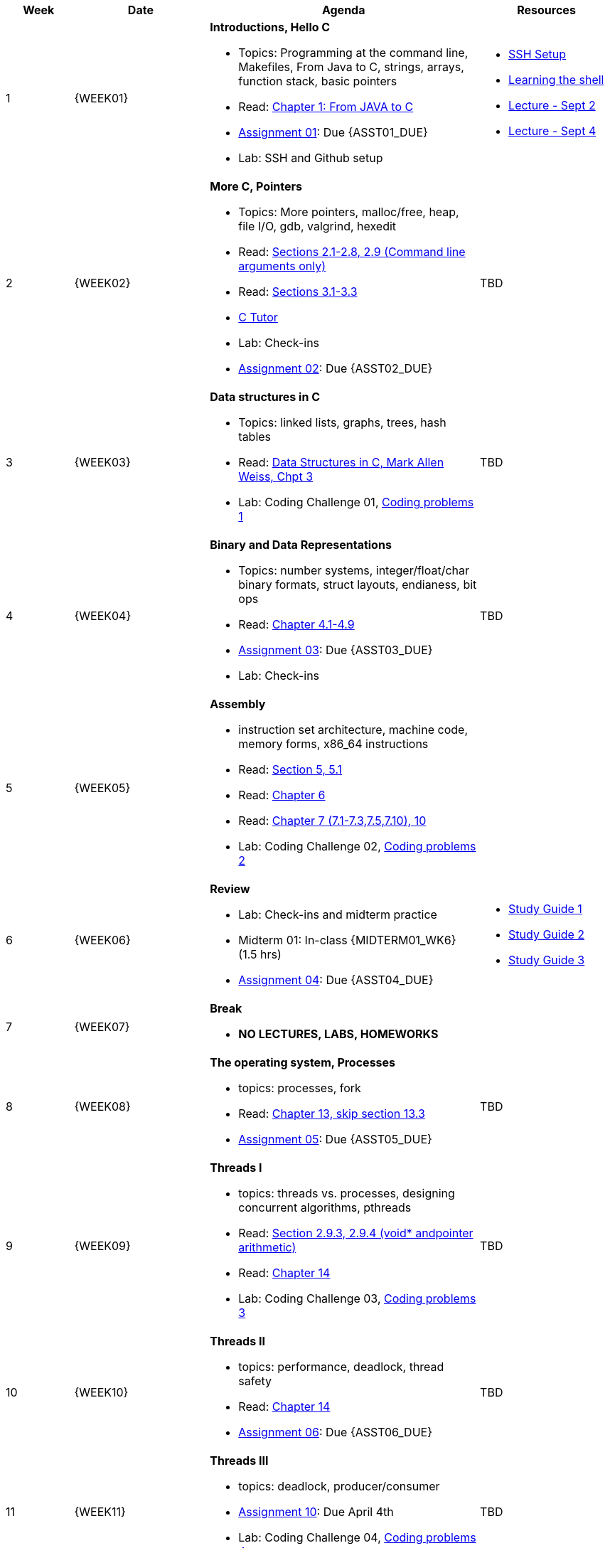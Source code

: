 [cols="1,2,4a,2a", options="header"]
|===
| Week 
| Date 
| Agenda
| Resources

//-----------------------------
| 1
| {WEEK01} anchor:week01[]
| *Introductions, Hello C* 

* Topics: Programming at the command line, Makefiles, From Java to C, strings, arrays, function stack, basic pointers
* Read: link:https://diveintosystems.org/singlepage/#_appendix_1_chapter_1_for_java_programmers[Chapter 1: From JAVA to C] 
* link:assts/asst01.html[Assignment 01]: Due {ASST01_DUE}
* Lab: SSH and Github setup

| 
* link:assts/ssh-setup.html[SSH Setup]
* link:http://linuxcommand.org/lc3_learning_the_shell.php[Learning the shell]
* link:lectures/Lecture-Week01-Sept2-Intro.pdf[Lecture - Sept 2]
* link:lectures/Lecture-Week01-Sept4-C.pdf[Lecture - Sept 4]

//-----------------------------
| 2 
| {WEEK02} anchor:week02[]
| *More C, Pointers* 

* Topics: More pointers, malloc/free, heap, file I/O, gdb, valgrind, hexedit
* Read: link:https://diveintosystems.org/singlepage/#_a_deeper_dive_into_c_programming[Sections 2.1-2.8, 2.9 (Command line arguments only)] 
* Read: link:https://diveintosystems.org/singlepage/#_c_debugging_tools[Sections 3.1-3.3] 
* link:https://pythontutor.com/c.html#mode=edit[C Tutor]
* Lab: Check-ins
* link:assts/asst02.html[Assignment 02]: Due {ASST02_DUE}

| TBD

//-----------------------------
|3
|{WEEK03} anchor:week03[]
|*Data structures in C* 

* Topics: linked lists, graphs, trees, hash tables
* Read: link:http://svslibrary.pbworks.com/f/Data+Structures+and+Algorithm+Analysis+in+C+-+Mark+Allen+Weiss.pdf[Data Structures in C, Mark Allen Weiss, Chpt 3]
* Lab: Coding Challenge 01, link:studyguide1.html#_coding[Coding problems 1]

| TBD

//-----------------------------
|4
|{WEEK04} anchor:week04[]
|*Binary and Data Representations* 

* Topics: number systems, integer/float/char binary formats, struct layouts, endianess, bit ops
* Read: link:https://diveintosystems.org/singlepage/#_binary_and_data_representation[Chapter 4.1-4.9] 
* link:assts/asst03.html[Assignment 03]: Due {ASST03_DUE}
* Lab: Check-ins

| TBD

//-----------------------------
|5
|{WEEK05} anchor:week05[]
|*Assembly* 

* instruction set architecture, machine code, memory forms, x86_64 instructions
* Read: link:https://diveintosystems.org/singlepage/#_what_von_neumann_knew_computer_architecture[Section 5, 5.1] 
* Read: link:https://diveintosystems.org/singlepage/##_assembly_chapter[Chapter 6] 
* Read: link:https://diveintosystems.org/singlepage/#_x64_assembly_chapter[Chapter 7 (7.1-7.3,7.5,7.10), 10] 
* Lab: Coding Challenge 02, link:studyguide2.html#_coding[Coding problems 2]

| 

//-----------------------------
|6
|{WEEK06} anchor:week06[]
| *Review*

* Lab: Check-ins and midterm practice 
* Midterm 01: In-class {MIDTERM01_WK6} (1.5 hrs)
* link:assts/asst04.html[Assignment 04]: Due {ASST04_DUE}

| 
* link:studyguide1.html[Study Guide 1]
* link:studyguide2.html[Study Guide 2]
* link:studyGuide3.html[Study Guide 3]

//-----------------------------
|7
|{WEEK07} anchor:week07[]
|*Break*

* *NO LECTURES, LABS, HOMEWORKS*

| 

//-----------------------------
|8
|{WEEK08} anchor:week08[]
|*The operating system, Processes* 

* topics: processes, fork 
* Read: link:https://diveintosystems.org/singlepage/#_the_operating_system[Chapter 13, skip section 13.3] 
* link:assts/asst05.html[Assignment 05]: Due {ASST05_DUE}

| TBD

//-----------------------------
|9
|{WEEK09} anchor:week09[]
| *Threads I*

* topics: threads vs. processes, designing concurrent algorithms, pthreads
* Read: link:https://diveintosystems.org/singlepage/#_some_advanced_c_features[Section 2.9.3, 2.9.4 (void* andpointer arithmetic)] 
* Read: link:https://diveintosystems.org/singlepage/#_leveraging_shared_memory_in_the_multicore_era[Chapter 14] 
* Lab: Coding Challenge 03, link:studyguide3.html#_coding[Coding problems 3]

| TBD

//-----------------------------
|10
|{WEEK10} anchor:week10[]
|*Threads II* 

* topics: performance, deadlock, thread safety
* Read: link:https://diveintosystems.org/singlepage/#_leveraging_shared_memory_in_the_multicore_era[Chapter 14] 
* link:assts/asst06.html[Assignment 06]: Due {ASST06_DUE}

| TBD

//-----------------------------
|11
|{WEEK11} anchor:week11[]
|*Threads III* 

* topics: deadlock, producer/consumer
* link:assts/asst10.html[Assignment 10]: Due April 4th
* Lab: Coding Challenge 04, link:studyguide4.html#_coding[Coding problems 4]

| TBD

//-----------------------------
|12
|{WEEK12} anchor:week12[]
|*Memory, allocators* 

* Read:"My malloc: mylloc and mhysa" by Johan Montelius 
* Read: link:https://diveintosystems.org/singlepage/#_storage_and_the_memory_hierarchy[Chapter 11.1-11.3] 
* Lab: Checkins
* link:assts/asst07.html[Assignment 07]: Due {ASST07_DUE}

| 

//-----------------------------
|13
|{WEEK13} anchor:week13[]
|*Thanksgiving, Midterm 02* 

* Midterm 02, In-class {MIDTERM02} (1.5 hrs)
* **Thanksgiving: No Class Thursday**

| 

//-----------------------------
|14
|{WEEK14} anchor:week14[]
| *Code Optimization, C++*

* Read: link:https://diveintosystems.org/singlepage/#_code_optimization[Chapter 12] 
* link:assts/asst08.html[Assignment 08]: Due {ASST08_DUE}
* Lab: Checkins

| 


//-----------------------------
|15
|{WEEK15} anchor:week15[]
|*Review* 

* Lab: Coding Challenge 05, link:study-guide5.html#Coding[Coding problems 5]
* In-Class: Practice Final and Review

|
* link:studyguide-final.html[Final Study Guide]
* link:studyguide6.html[Study Guide 6]

|===


